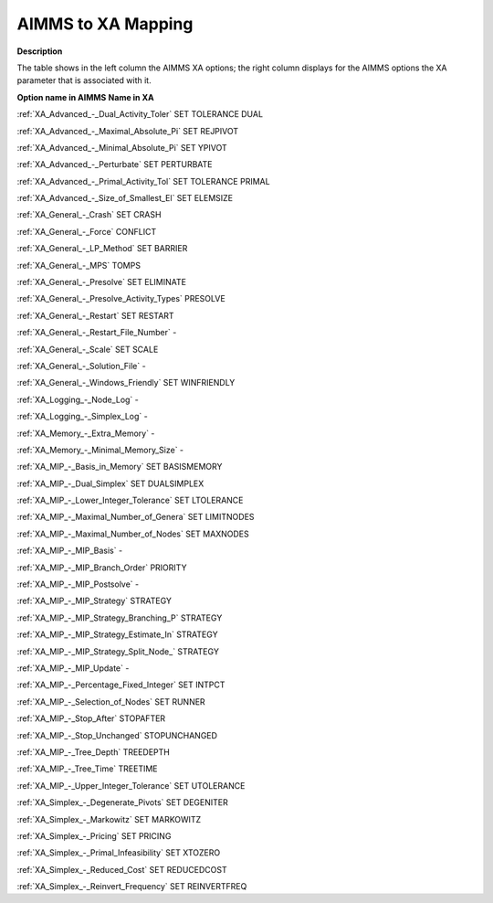 

.. _AIMMS_to_XA_Mapping:
.. _XA_AIMMS_to_XA_Mapping:


AIMMS to XA Mapping
===================

**Description** 

The table shows in the left column the AIMMS XA options; the right column displays for the AIMMS options the XA parameter that is associated with it.



**Option name in AIMMS** 	**Name in XA** 	

:ref:`XA_Advanced_-_Dual_Activity_Toler`  	SET TOLERANCE DUAL	

:ref:`XA_Advanced_-_Maximal_Absolute_Pi`  	SET REJPIVOT	

:ref:`XA_Advanced_-_Minimal_Absolute_Pi`  	SET YPIVOT	

:ref:`XA_Advanced_-_Perturbate`  	SET PERTURBATE	

:ref:`XA_Advanced_-_Primal_Activity_Tol`  	SET TOLERANCE PRIMAL	

:ref:`XA_Advanced_-_Size_of_Smallest_El`  	SET ELEMSIZE	

:ref:`XA_General_-_Crash`  	SET CRASH	

:ref:`XA_General_-_Force`  	CONFLICT	

:ref:`XA_General_-_LP_Method`  	SET BARRIER	

:ref:`XA_General_-_MPS`  	TOMPS	

:ref:`XA_General_-_Presolve`  	SET ELIMINATE	

:ref:`XA_General_-_Presolve_Activity_Types`  	PRESOLVE	

:ref:`XA_General_-_Restart`  	SET RESTART	

:ref:`XA_General_-_Restart_File_Number`  	-	

:ref:`XA_General_-_Scale`  	SET SCALE	

:ref:`XA_General_-_Solution_File`  	-	

:ref:`XA_General_-_Windows_Friendly`  	SET WINFRIENDLY	

:ref:`XA_Logging_-_Node_Log`  	-	

:ref:`XA_Logging_-_Simplex_Log`  	-	

:ref:`XA_Memory_-_Extra_Memory`  	-	

:ref:`XA_Memory_-_Minimal_Memory_Size`  	-	

:ref:`XA_MIP_-_Basis_in_Memory`  	SET BASISMEMORY	

:ref:`XA_MIP_-_Dual_Simplex`  	SET DUALSIMPLEX	

:ref:`XA_MIP_-_Lower_Integer_Tolerance`  	SET LTOLERANCE	

:ref:`XA_MIP_-_Maximal_Number_of_Genera`  	SET LIMITNODES	

:ref:`XA_MIP_-_Maximal_Number_of_Nodes`  	SET MAXNODES	

:ref:`XA_MIP_-_MIP_Basis`  	-	

:ref:`XA_MIP_-_MIP_Branch_Order`  	PRIORITY	

:ref:`XA_MIP_-_MIP_Postsolve`  	-	

:ref:`XA_MIP_-_MIP_Strategy`  	STRATEGY	

:ref:`XA_MIP_-_MIP_Strategy_Branching_P`  	STRATEGY	

:ref:`XA_MIP_-_MIP_Strategy_Estimate_In`  	STRATEGY	

:ref:`XA_MIP_-_MIP_Strategy_Split_Node_`  	STRATEGY	

:ref:`XA_MIP_-_MIP_Update`  	-	

:ref:`XA_MIP_-_Percentage_Fixed_Integer`  	SET INTPCT	

:ref:`XA_MIP_-_Selection_of_Nodes`  	SET RUNNER	

:ref:`XA_MIP_-_Stop_After`  	STOPAFTER	

:ref:`XA_MIP_-_Stop_Unchanged`  	STOPUNCHANGED	

:ref:`XA_MIP_-_Tree_Depth`  	TREEDEPTH	

:ref:`XA_MIP_-_Tree_Time`  	TREETIME	

:ref:`XA_MIP_-_Upper_Integer_Tolerance`  	SET UTOLERANCE	

:ref:`XA_Simplex_-_Degenerate_Pivots`  	SET DEGENITER	

:ref:`XA_Simplex_-_Markowitz`  	SET MARKOWITZ	

:ref:`XA_Simplex_-_Pricing`  	SET PRICING	

:ref:`XA_Simplex_-_Primal_Infeasibility`  	SET XTOZERO	

:ref:`XA_Simplex_-_Reduced_Cost`  	SET REDUCEDCOST	

:ref:`XA_Simplex_-_Reinvert_Frequency`  	SET REINVERTFREQ	



